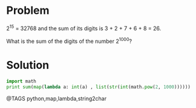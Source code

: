 * Problem
  2^15 = 32768 and the sum of its digits is 3 + 2 + 7 + 6 + 8 = 26.

  What is the sum of the digits of the number 2^1000?

* Solution
  #+begin_src python
  import math
  print sum(map(lambda a: int(a) , list(str(int(math.pow(2, 1000))))))
  #+end_src


@TAGS python,map,lambda,string2char
